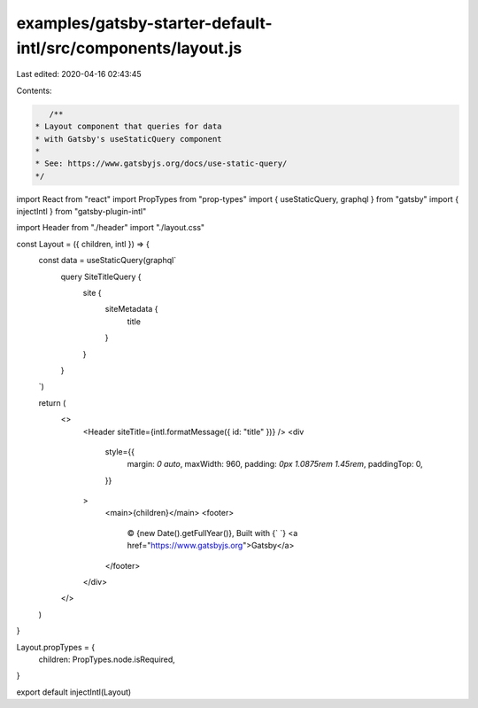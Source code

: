 examples/gatsby-starter-default-intl/src/components/layout.js
=============================================================

Last edited: 2020-04-16 02:43:45

Contents:

.. code-block:: js

    /**
 * Layout component that queries for data
 * with Gatsby's useStaticQuery component
 *
 * See: https://www.gatsbyjs.org/docs/use-static-query/
 */

import React from "react"
import PropTypes from "prop-types"
import { useStaticQuery, graphql } from "gatsby"
import { injectIntl } from "gatsby-plugin-intl"

import Header from "./header"
import "./layout.css"

const Layout = ({ children, intl }) => {
  const data = useStaticQuery(graphql`
    query SiteTitleQuery {
      site {
        siteMetadata {
          title
        }
      }
    }
  `)

  return (
    <>
      <Header siteTitle={intl.formatMessage({ id: "title" })} />
      <div
        style={{
          margin: `0 auto`,
          maxWidth: 960,
          padding: `0px 1.0875rem 1.45rem`,
          paddingTop: 0,
        }}
      >
        <main>{children}</main>
        <footer>
          © {new Date().getFullYear()}, Built with
          {` `}
          <a href="https://www.gatsbyjs.org">Gatsby</a>
        </footer>
      </div>
    </>
  )
}

Layout.propTypes = {
  children: PropTypes.node.isRequired,
}

export default injectIntl(Layout)


